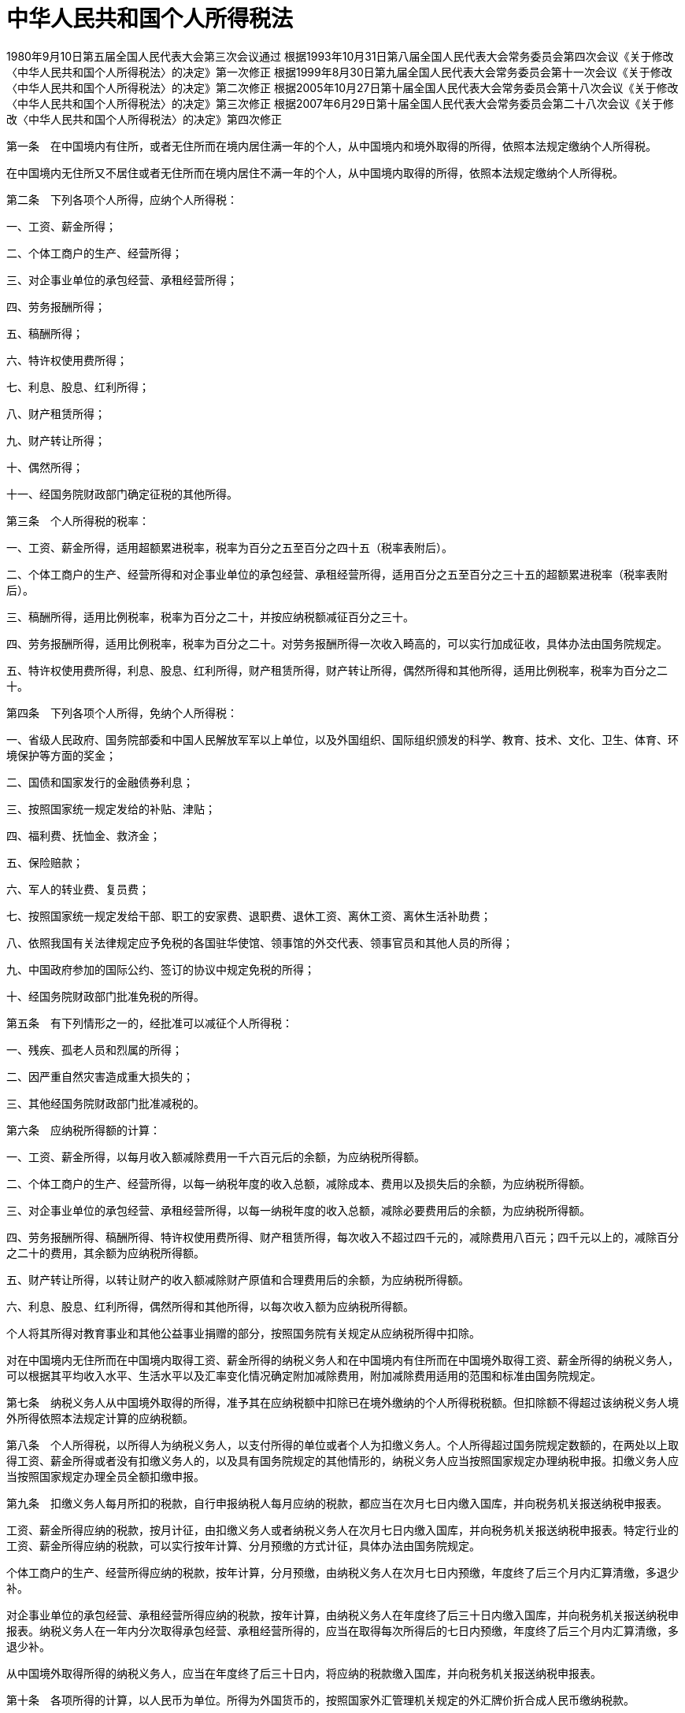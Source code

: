 # 中华人民共和国个人所得税法

1980年9月10日第五届全国人民代表大会第三次会议通过
根据1993年10月31日第八届全国人民代表大会常务委员会第四次会议《关于修改〈中华人民共和国个人所得税法〉的决定》第一次修正
根据1999年8月30日第九届全国人民代表大会常务委员会第十一次会议《关于修改〈中华人民共和国个人所得税法〉的决定》第二次修正
根据2005年10月27日第十届全国人民代表大会常务委员会第十八次会议《关于修改〈中华人民共和国个人所得税法〉的决定》第三次修正
根据2007年6月29日第十届全国人民代表大会常务委员会第二十八次会议《关于修改〈中华人民共和国个人所得税法〉的决定》第四次修正

第一条　在中国境内有住所，或者无住所而在境内居住满一年的个人，从中国境内和境外取得的所得，依照本法规定缴纳个人所得税。

在中国境内无住所又不居住或者无住所而在境内居住不满一年的个人，从中国境内取得的所得，依照本法规定缴纳个人所得税。

第二条　下列各项个人所得，应纳个人所得税：

一、工资、薪金所得；

二、个体工商户的生产、经营所得；

三、对企事业单位的承包经营、承租经营所得；

四、劳务报酬所得；

五、稿酬所得；

六、特许权使用费所得；

七、利息、股息、红利所得；

八、财产租赁所得；

九、财产转让所得；

十、偶然所得；

十一、经国务院财政部门确定征税的其他所得。

第三条　个人所得税的税率：

一、工资、薪金所得，适用超额累进税率，税率为百分之五至百分之四十五（税率表附后）。

二、个体工商户的生产、经营所得和对企事业单位的承包经营、承租经营所得，适用百分之五至百分之三十五的超额累进税率（税率表附后）。

三、稿酬所得，适用比例税率，税率为百分之二十，并按应纳税额减征百分之三十。

四、劳务报酬所得，适用比例税率，税率为百分之二十。对劳务报酬所得一次收入畸高的，可以实行加成征收，具体办法由国务院规定。

五、特许权使用费所得，利息、股息、红利所得，财产租赁所得，财产转让所得，偶然所得和其他所得，适用比例税率，税率为百分之二十。

第四条　下列各项个人所得，免纳个人所得税：

一、省级人民政府、国务院部委和中国人民解放军军以上单位，以及外国组织、国际组织颁发的科学、教育、技术、文化、卫生、体育、环境保护等方面的奖金；

二、国债和国家发行的金融债券利息；

三、按照国家统一规定发给的补贴、津贴；

四、福利费、抚恤金、救济金；

五、保险赔款；

六、军人的转业费、复员费；

七、按照国家统一规定发给干部、职工的安家费、退职费、退休工资、离休工资、离休生活补助费；

八、依照我国有关法律规定应予免税的各国驻华使馆、领事馆的外交代表、领事官员和其他人员的所得；

九、中国政府参加的国际公约、签订的协议中规定免税的所得；

十、经国务院财政部门批准免税的所得。

第五条　有下列情形之一的，经批准可以减征个人所得税：

一、残疾、孤老人员和烈属的所得；

二、因严重自然灾害造成重大损失的；

三、其他经国务院财政部门批准减税的。

第六条　应纳税所得额的计算：

一、工资、薪金所得，以每月收入额减除费用一千六百元后的余额，为应纳税所得额。

二、个体工商户的生产、经营所得，以每一纳税年度的收入总额，减除成本、费用以及损失后的余额，为应纳税所得额。

三、对企事业单位的承包经营、承租经营所得，以每一纳税年度的收入总额，减除必要费用后的余额，为应纳税所得额。

四、劳务报酬所得、稿酬所得、特许权使用费所得、财产租赁所得，每次收入不超过四千元的，减除费用八百元；四千元以上的，减除百分之二十的费用，其余额为应纳税所得额。

五、财产转让所得，以转让财产的收入额减除财产原值和合理费用后的余额，为应纳税所得额。

六、利息、股息、红利所得，偶然所得和其他所得，以每次收入额为应纳税所得额。

个人将其所得对教育事业和其他公益事业捐赠的部分，按照国务院有关规定从应纳税所得中扣除。

对在中国境内无住所而在中国境内取得工资、薪金所得的纳税义务人和在中国境内有住所而在中国境外取得工资、薪金所得的纳税义务人，可以根据其平均收入水平、生活水平以及汇率变化情况确定附加减除费用，附加减除费用适用的范围和标准由国务院规定。

第七条　纳税义务人从中国境外取得的所得，准予其在应纳税额中扣除已在境外缴纳的个人所得税税额。但扣除额不得超过该纳税义务人境外所得依照本法规定计算的应纳税额。

第八条　个人所得税，以所得人为纳税义务人，以支付所得的单位或者个人为扣缴义务人。个人所得超过国务院规定数额的，在两处以上取得工资、薪金所得或者没有扣缴义务人的，以及具有国务院规定的其他情形的，纳税义务人应当按照国家规定办理纳税申报。扣缴义务人应当按照国家规定办理全员全额扣缴申报。

第九条　扣缴义务人每月所扣的税款，自行申报纳税人每月应纳的税款，都应当在次月七日内缴入国库，并向税务机关报送纳税申报表。

工资、薪金所得应纳的税款，按月计征，由扣缴义务人或者纳税义务人在次月七日内缴入国库，并向税务机关报送纳税申报表。特定行业的工资、薪金所得应纳的税款，可以实行按年计算、分月预缴的方式计征，具体办法由国务院规定。

个体工商户的生产、经营所得应纳的税款，按年计算，分月预缴，由纳税义务人在次月七日内预缴，年度终了后三个月内汇算清缴，多退少补。

对企事业单位的承包经营、承租经营所得应纳的税款，按年计算，由纳税义务人在年度终了后三十日内缴入国库，并向税务机关报送纳税申报表。纳税义务人在一年内分次取得承包经营、承租经营所得的，应当在取得每次所得后的七日内预缴，年度终了后三个月内汇算清缴，多退少补。

从中国境外取得所得的纳税义务人，应当在年度终了后三十日内，将应纳的税款缴入国库，并向税务机关报送纳税申报表。

第十条　各项所得的计算，以人民币为单位。所得为外国货币的，按照国家外汇管理机关规定的外汇牌价折合成人民币缴纳税款。

第十一条　对扣缴义务人按照所扣缴的税款，付给百分之二的手续费。

第十二条　对储蓄存款利息所得开征、减征、停征个人所得税及其具体办法，由国务院规定。

第十三条　个人所得税的征收管理，依照《中华人民共和国税收征收管理法》的规定执行。

第十四条　国务院根据本法制定实施条例。

第十五条　本法自公布之日起施行。

.个人所得税税率表一（工资、薪金所得适用）
[%autowidth,caption="",]
|===
|级数 |全月应纳税所得额 |税率（%）

|1 |不超过500元的 |5
|2 |超过500元至2,000元的部分 |10
|3 |超过2,000元至5,000元的部分 |15
|4 |超过5,000元至20,000元的部分 |20
|5 |超过20,000元至40,000元的部分 |25
|6 |超过40,000元至60,000元的部分 |30
|7 |超过60,000元至80,000元的部分 |35
|8 |超过80,000元至100,000元的部分 |40
|9 |超过100,000元的部分 |45
|===

（注：本表所称全月应纳税所得额是指依照本法第六条的规定，以每月收入额减除费用一千六百元后的余额或者减除附加减除费用后的余额。）

.个人所得税税率表二（个体工商户的生产、经营所得和对企事业单位的承包经营、承租经营所得适用）
[%autowidth,caption="",]
|===
|级数 |全年应纳税所得额 |税率（%）

|1 |不超过5,000元的 |5
|2 |超过5,000元至10,000元的部分 |10
|3 |超过10,000元至30,000元的部分 |20
|4 |超过30,000元至50,000元的部分 |30
|5 |超过50,000元的部分 |35
|===

（注：本表所称全年应纳税所得额是指依照本法第六条的规定，以每一纳税年度的收入总额，减除成本、费用以及损失后的余额。）
